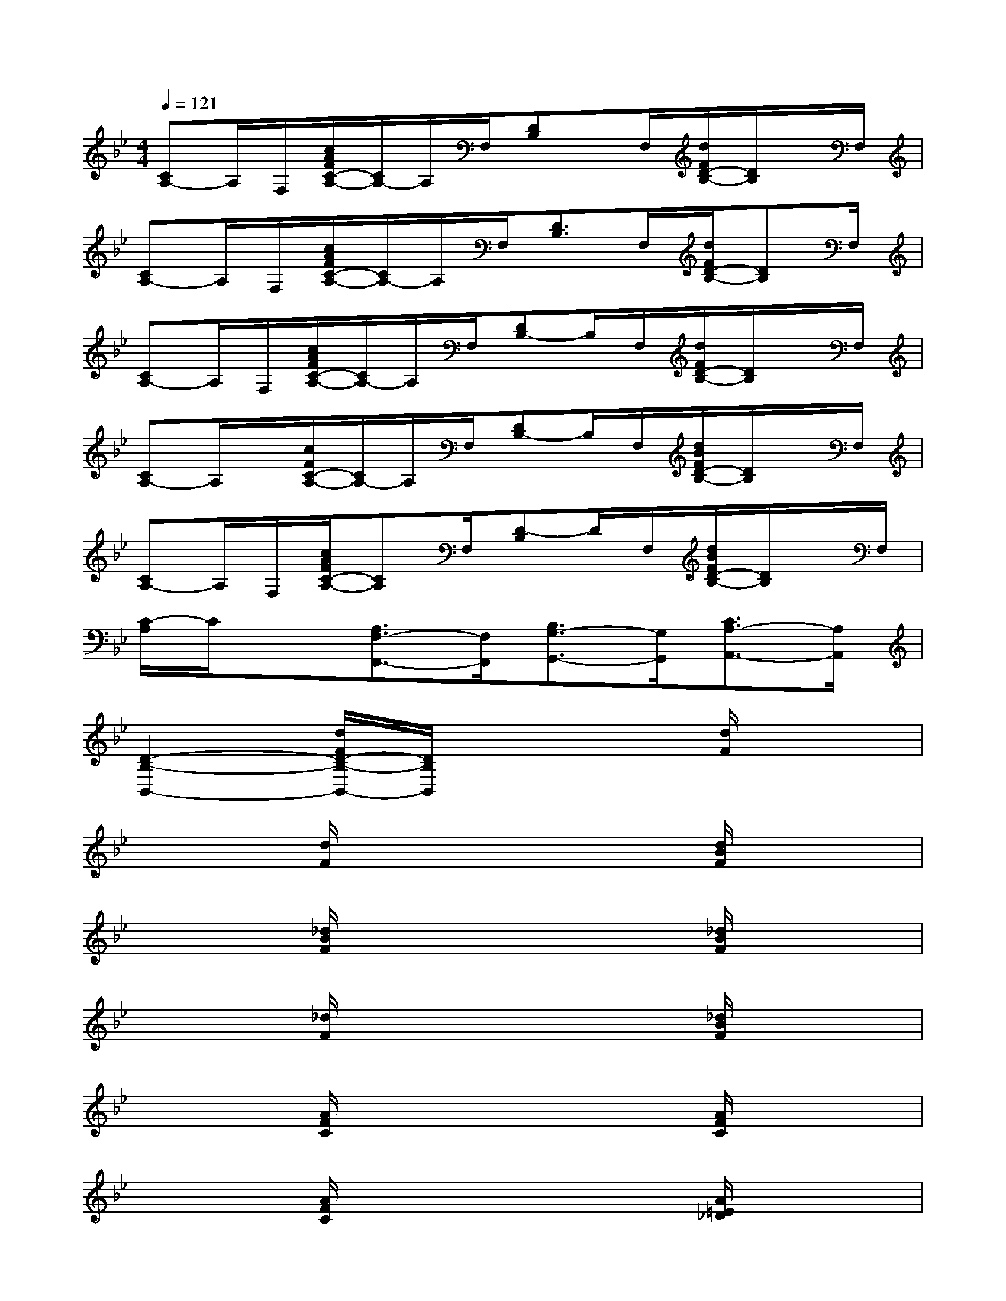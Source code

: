 X:1
T:
M:4/4
L:1/8
Q:1/4=121
K:Bb%2flats
V:1
[CA,-]A,/2F,/2[c/2A/2F/2C/2-A,/2-][C/2A,/2-]A,/2F,/2[DB,]x/2F,/2[d/2F/2D/2-B,/2-][D/2B,/2]x/2F,/2|
[CA,-]A,/2F,/2[c/2A/2F/2C/2-A,/2-][C/2A,/2-]A,/2F,/2[D3/2B,3/2]F,/2[d/2F/2D/2-B,/2-][DB,]F,/2|
[CA,-]A,/2F,/2[c/2A/2F/2C/2-A,/2-][C/2A,/2-]A,/2F,/2[DB,-]B,/2F,/2[d/2F/2D/2-B,/2-][D/2B,/2]x/2F,/2|
[CA,-]A,/2x/2[c/2F/2C/2-A,/2-][C/2A,/2-]A,/2F,/2[DB,-]B,/2F,/2[d/2B/2F/2D/2-B,/2-][D/2B,/2]x/2F,/2|
[CA,-]A,/2F,/2[c/2A/2F/2C/2-A,/2-][CA,]F,/2[D-B,]D/2F,/2[d/2B/2F/2D/2-B,/2-][D/2B,/2]x/2F,/2|
[C/2-A,/2]C/2x[A,3/2F,3/2-F,,3/2-][F,/2F,,/2][B,3/2G,3/2-G,,3/2-][G,/2G,,/2][C3/2A,3/2-A,,3/2-][A,/2A,,/2]|
[D2-B,2-B,,2-][d/2F/2D/2-B,/2-B,,/2-][D/2B,/2B,,/2]x3[d/2F/2]x3/2|
x2[d/2F/2]x3x/2[d/2B/2F/2]x3/2|
x2[_d/2B/2F/2]x3x/2[_d/2B/2F/2]x3/2|
x2[_d/2F/2]x3x/2[_d/2B/2F/2]x3/2|
x2[A/2F/2C/2]x3x/2[A/2F/2C/2]x3/2|
x2[A/2F/2C/2]x3x/2[A/2=E/2_D/2]x3/2|
x2[=d/2A/2F/2D/2]x3x/2x2|
x2c/2x3x/2[c/2_E/2]x3/2|
x2[B/2F/2]x3x/2[d/2B/2F/2]x3/2|
x2d/2x3x/2[d/2F/2]x3/2